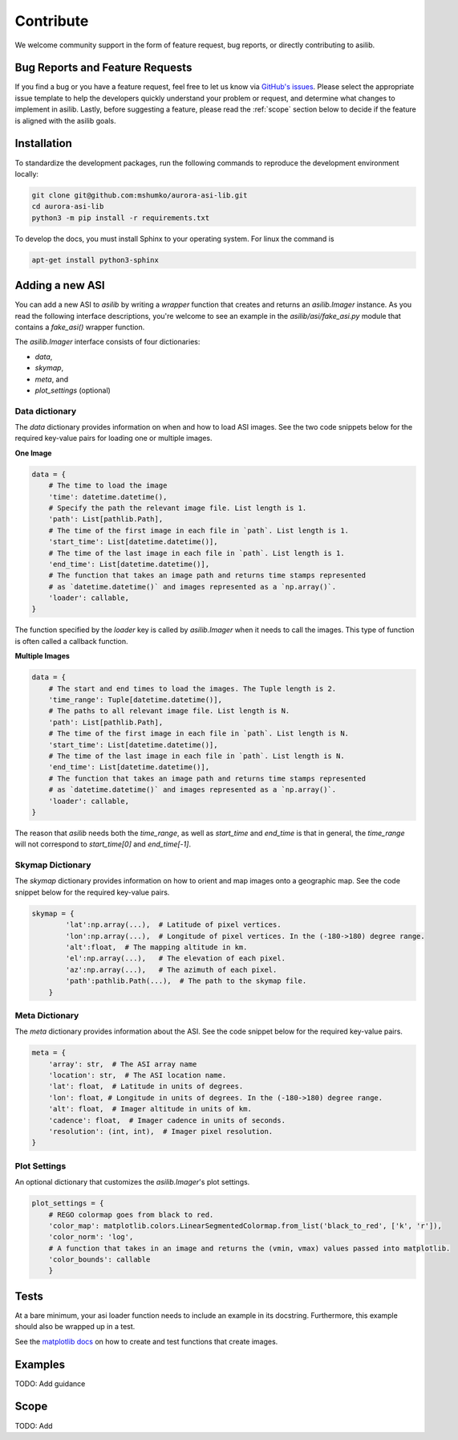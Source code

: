Contribute
==========

We welcome community support in the form of feature request, bug reports, or directly contributing to asilib.

Bug Reports and Feature Requests
--------------------------------
If you find a bug or you have a feature request, feel free to let us know via `GitHub's issues <https://github.com/mshumko/aurora-asi-lib/issues/new/choose>`_. Please select the appropriate issue template to help the developers quickly understand your problem or request, and determine what changes to implement in asilib. Lastly, before suggesting a feature, please read the :ref:`scope` section below to decide if the feature is aligned with the asilib goals.

Installation
------------

To standardize the development packages, run the following commands to reproduce the development environment locally:

.. code-block:: shell

   git clone git@github.com:mshumko/aurora-asi-lib.git
   cd aurora-asi-lib
   python3 -m pip install -r requirements.txt

To develop the docs, you must install Sphinx to your operating system. For linux the command is 

.. code-block:: shell

    apt-get install python3-sphinx

Adding a new ASI
----------------
You can add a new ASI to `asilib` by writing a `wrapper` function that creates and returns an `asilib.Imager` instance. As you read the following interface descriptions, you're welcome to see an example in the `asilib/asi/fake_asi.py` module that contains a `fake_asi()` wrapper function. 

The `asilib.Imager` interface consists of four dictionaries:

- `data`,
- `skymap`,
- `meta`, and
- `plot_settings` (optional) 


Data dictionary
^^^^^^^^^^^^^^^

The `data` dictionary provides information on when and how to load ASI images. See the two code snippets below for the required key-value pairs for loading one or multiple images.


**One Image**

.. code-block:: python

    data = {
        # The time to load the image
        'time': datetime.datetime(),
        # Specify the path the relevant image file. List length is 1.
        'path': List[pathlib.Path],  
        # The time of the first image in each file in `path`. List length is 1.
        'start_time': List[datetime.datetime()],
        # The time of the last image in each file in `path`. List length is 1.
        'end_time': List[datetime.datetime()],
        # The function that takes an image path and returns time stamps represented
        # as `datetime.datetime()` and images represented as a `np.array()`.
        'loader': callable,
    }

The function specified by the `loader` key is called by `asilib.Imager` when it needs to call the images. This type of function is often called a callback function. 

**Multiple Images**

.. code-block:: python

    data = {
        # The start and end times to load the images. The Tuple length is 2.
        'time_range': Tuple[datetime.datetime()],  
        # The paths to all relevant image file. List length is N.
        'path': List[pathlib.Path],
        # The time of the first image in each file in `path`. List length is N.
        'start_time': List[datetime.datetime()],
        # The time of the last image in each file in `path`. List length is N.
        'end_time': List[datetime.datetime()],
        # The function that takes an image path and returns time stamps represented
        # as `datetime.datetime()` and images represented as a `np.array()`.
        'loader': callable,
    }

The reason that `asilib` needs both the `time_range`, as well as `start_time` and `end_time` is that in general, the `time_range` will not correspond to `start_time[0]` and `end_time[-1]`.

Skymap Dictionary
^^^^^^^^^^^^^^^^^

The `skymap` dictionary provides information on how to orient and map images onto a geographic map. See the code snippet below for the required key-value pairs. 

.. TODO: Describe the dimensions of the image and skymap arrays.

.. code-block:: python

    skymap = {
            'lat':np.array(...),  # Latitude of pixel vertices.
            'lon':np.array(...),  # Longitude of pixel vertices. In the (-180->180) degree range.
            'alt':float,  # The mapping altitude in km.
            'el':np.array(...),   # The elevation of each pixel.
            'az':np.array(...),   # The azimuth of each pixel.
            'path':pathlib.Path(...),  # The path to the skymap file.
        }

Meta Dictionary
^^^^^^^^^^^^^^^
The `meta` dictionary provides information about the ASI. See the code snippet below for the required key-value pairs. 

.. code-block:: python

    meta = {
        'array': str,  # The ASI array name
        'location': str,  # The ASI location name.
        'lat': float,  # Latitude in units of degrees.
        'lon': float, # Longitude in units of degrees. In the (-180->180) degree range.
        'alt': float,  # Imager altitude in units of km.
        'cadence': float,  # Imager cadence in units of seconds.
        'resolution': (int, int),  # Imager pixel resolution.
    }

Plot Settings
^^^^^^^^^^^^^
An optional dictionary that customizes the `asilib.Imager`'s plot settings.

.. code-block:: python

    plot_settings = {
        # REGO colormap goes from black to red.
        'color_map': matplotlib.colors.LinearSegmentedColormap.from_list('black_to_red', ['k', 'r']),
        'color_norm': 'log',
        # A function that takes in an image and returns the (vmin, vmax) values passed into matplotlib.
        'color_bounds': callable 
        }

Tests
-----
At a bare minimum, your asi loader function needs to include an example in its docstring. Furthermore, this example should also be wrapped up in a test.

See the `matplotlib docs <https://matplotlib.org/stable/devel/testing.html#writing-an-image-comparison-test>`_ on how to create and test functions that create images.

Examples
--------
TODO: Add guidance


.. _scope:

Scope
-----
TODO: Add